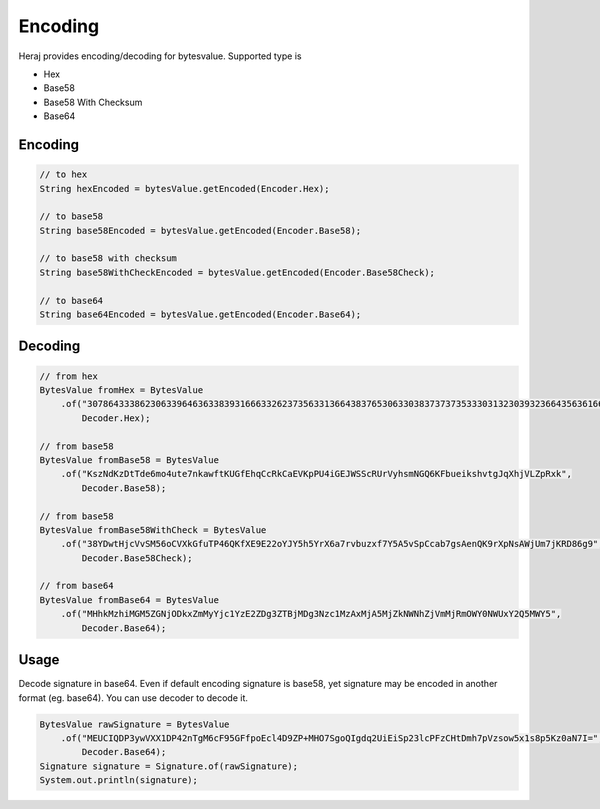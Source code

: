 Encoding
========

Heraj provides encoding/decoding for bytesvalue. Supported type is

- Hex
- Base58
- Base58 With Checksum
- Base64

Encoding
--------

.. code-block:: java

  // to hex
  String hexEncoded = bytesValue.getEncoded(Encoder.Hex);

  // to base58
  String base58Encoded = bytesValue.getEncoded(Encoder.Base58);

  // to base58 with checksum
  String base58WithCheckEncoded = bytesValue.getEncoded(Encoder.Base58Check);

  // to base64
  String base64Encoded = bytesValue.getEncoded(Encoder.Base64);

Decoding
--------

.. code-block:: java

  // from hex
  BytesValue fromHex = BytesValue
      .of("307864333862306339646363383931666332623735633136643837653063303837373735333031323039323664356361663566323466396634356531636439316639",
          Decoder.Hex);

  // from base58
  BytesValue fromBase58 = BytesValue
      .of("KszNdKzDtTde6mo4ute7nkawftKUGfEhqCcRkCaEVKpPU4iGEJWSScRUrVyhsmNGQ6KFbueikshvtgJqXhjVLZpRxk",
          Decoder.Base58);

  // from base58
  BytesValue fromBase58WithCheck = BytesValue
      .of("38YDwtHjcVvSM56oCVXkGfuTP46QKfXE9E22oYJY5h5YrX6a7rvbuzxf7Y5A5vSpCcab7gsAenQK9rXpNsAWjUm7jKRD86g9",
          Decoder.Base58Check);

  // from base64
  BytesValue fromBase64 = BytesValue
      .of("MHhkMzhiMGM5ZGNjODkxZmMyYjc1YzE2ZDg3ZTBjMDg3Nzc1MzAxMjA5MjZkNWNhZjVmMjRmOWY0NWUxY2Q5MWY5",
          Decoder.Base64);

Usage
-----

Decode signature in base64. Even if default encoding signature is base58, yet signature may be encoded in another format (eg. base64). You can use decoder to decode it.

.. code-block:: java

  BytesValue rawSignature = BytesValue
      .of("MEUCIQDP3ywVXX1DP42nTgM6cF95GFfpoEcl4D9ZP+MHO7SgoQIgdq2UiEiSp23lcPFzCHtDmh7pVzsow5x1s8p5Kz0aN7I=",
          Decoder.Base64);
  Signature signature = Signature.of(rawSignature);
  System.out.println(signature);
